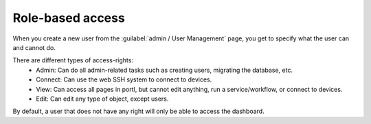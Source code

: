 =================
Role-based access
=================

When you create a new user from the :guilabel:`admin / User Management` page, you get to specify what the user can and cannot do.

.. image:: /_static/administration/user_creation_modal.png
   :alt: User creation
   :align: center

There are different types of access-rights:
    - Admin: Can do all admin-related tasks such as creating users, migrating the database, etc.
    - Connect: Can use the web SSH system to connect to devices.
    - View: Can access all pages in portl, but cannot edit anything, run a service/workflow, or connect to devices.
    - Edit: Can edit any type of object, except users.

By default, a user that does not have any right will only be able to access the dashboard.